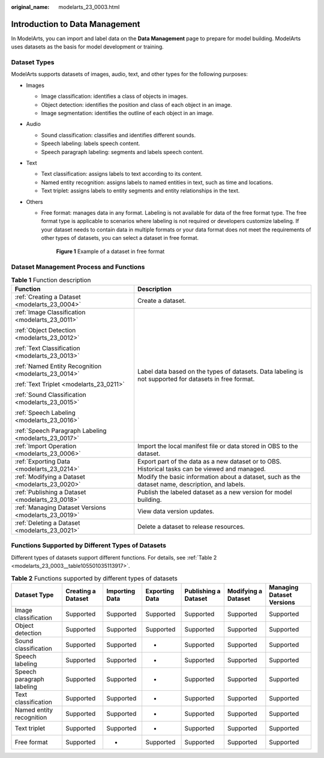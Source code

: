 :original_name: modelarts_23_0003.html

.. _modelarts_23_0003:

Introduction to Data Management
===============================

In ModelArts, you can import and label data on the **Data Management** page to prepare for model building. ModelArts uses datasets as the basis for model development or training.

.. _modelarts_23_0003__en-us_topic_0171496996_section51771731153811:

Dataset Types
-------------

ModelArts supports datasets of images, audio, text, and other types for the following purposes:

-  Images

   -  Image classification: identifies a class of objects in images.
   -  Object detection: identifies the position and class of each object in an image.
   -  Image segmentation: identifies the outline of each object in an image.

-  Audio

   -  Sound classification: classifies and identifies different sounds.
   -  Speech labeling: labels speech content.
   -  Speech paragraph labeling: segments and labels speech content.

-  Text

   -  Text classification: assigns labels to text according to its content.
   -  Named entity recognition: assigns labels to named entities in text, such as time and locations.
   -  Text triplet: assigns labels to entity segments and entity relationships in the text.

-  Others

   -  Free format: manages data in any format. Labeling is not available for data of the free format type. The free format type is applicable to scenarios where labeling is not required or developers customize labeling. If your dataset needs to contain data in multiple formats or your data format does not meet the requirements of other types of datasets, you can select a dataset in free format.

      .. _modelarts_23_0003__en-us_topic_0171496996_fig594265714140:

      .. figure:: /_static/images/en-us_image_0000001156920919.png
         :alt: **Figure 1** Example of a dataset in free format


         **Figure 1** Example of a dataset in free format

Dataset Management Process and Functions
----------------------------------------

.. table:: **Table 1** Function description

   +------------------------------------------------------+--------------------------------------------------------------------------------------------------------+
   | Function                                             | Description                                                                                            |
   +======================================================+========================================================================================================+
   | :ref:`Creating a Dataset <modelarts_23_0004>`        | Create a dataset.                                                                                      |
   +------------------------------------------------------+--------------------------------------------------------------------------------------------------------+
   | :ref:`Image Classification <modelarts_23_0011>`      | Label data based on the types of datasets. Data labeling is not supported for datasets in free format. |
   |                                                      |                                                                                                        |
   | :ref:`Object Detection <modelarts_23_0012>`          |                                                                                                        |
   |                                                      |                                                                                                        |
   | :ref:`Text Classification <modelarts_23_0013>`       |                                                                                                        |
   |                                                      |                                                                                                        |
   | :ref:`Named Entity Recognition <modelarts_23_0014>`  |                                                                                                        |
   |                                                      |                                                                                                        |
   | :ref:`Text Triplet <modelarts_23_0211>`              |                                                                                                        |
   |                                                      |                                                                                                        |
   | :ref:`Sound Classification <modelarts_23_0015>`      |                                                                                                        |
   |                                                      |                                                                                                        |
   | :ref:`Speech Labeling <modelarts_23_0016>`           |                                                                                                        |
   |                                                      |                                                                                                        |
   | :ref:`Speech Paragraph Labeling <modelarts_23_0017>` |                                                                                                        |
   +------------------------------------------------------+--------------------------------------------------------------------------------------------------------+
   | :ref:`Import Operation <modelarts_23_0006>`          | Import the local manifest file or data stored in OBS to the dataset.                                   |
   +------------------------------------------------------+--------------------------------------------------------------------------------------------------------+
   | :ref:`Exporting Data <modelarts_23_0214>`            | Export part of the data as a new dataset or to OBS. Historical tasks can be viewed and managed.        |
   +------------------------------------------------------+--------------------------------------------------------------------------------------------------------+
   | :ref:`Modifying a Dataset <modelarts_23_0020>`       | Modify the basic information about a dataset, such as the dataset name, description, and labels.       |
   +------------------------------------------------------+--------------------------------------------------------------------------------------------------------+
   | :ref:`Publishing a Dataset <modelarts_23_0018>`      | Publish the labeled dataset as a new version for model building.                                       |
   +------------------------------------------------------+--------------------------------------------------------------------------------------------------------+
   | :ref:`Managing Dataset Versions <modelarts_23_0019>` | View data version updates.                                                                             |
   +------------------------------------------------------+--------------------------------------------------------------------------------------------------------+
   | :ref:`Deleting a Dataset <modelarts_23_0021>`        | Delete a dataset to release resources.                                                                 |
   +------------------------------------------------------+--------------------------------------------------------------------------------------------------------+

Functions Supported by Different Types of Datasets
--------------------------------------------------

Different types of datasets support different functions. For details, see :ref:`Table 2 <modelarts_23_0003__table105501035113917>`.

.. _modelarts_23_0003__table105501035113917:

.. table:: **Table 2** Functions supported by different types of datasets

   +---------------------------+--------------------+----------------+----------------+----------------------+---------------------+---------------------------+
   | Dataset Type              | Creating a Dataset | Importing Data | Exporting Data | Publishing a Dataset | Modifying a Dataset | Managing Dataset Versions |
   +===========================+====================+================+================+======================+=====================+===========================+
   | Image classification      | Supported          | Supported      | Supported      | Supported            | Supported           | Supported                 |
   +---------------------------+--------------------+----------------+----------------+----------------------+---------------------+---------------------------+
   | Object detection          | Supported          | Supported      | Supported      | Supported            | Supported           | Supported                 |
   +---------------------------+--------------------+----------------+----------------+----------------------+---------------------+---------------------------+
   | Sound classification      | Supported          | Supported      | -              | Supported            | Supported           | Supported                 |
   +---------------------------+--------------------+----------------+----------------+----------------------+---------------------+---------------------------+
   | Speech labeling           | Supported          | Supported      | -              | Supported            | Supported           | Supported                 |
   +---------------------------+--------------------+----------------+----------------+----------------------+---------------------+---------------------------+
   | Speech paragraph labeling | Supported          | Supported      | -              | Supported            | Supported           | Supported                 |
   +---------------------------+--------------------+----------------+----------------+----------------------+---------------------+---------------------------+
   | Text classification       | Supported          | Supported      | -              | Supported            | Supported           | Supported                 |
   +---------------------------+--------------------+----------------+----------------+----------------------+---------------------+---------------------------+
   | Named entity recognition  | Supported          | Supported      | -              | Supported            | Supported           | Supported                 |
   +---------------------------+--------------------+----------------+----------------+----------------------+---------------------+---------------------------+
   | Text triplet              | Supported          | Supported      | -              | Supported            | Supported           | Supported                 |
   +---------------------------+--------------------+----------------+----------------+----------------------+---------------------+---------------------------+
   | Free format               | Supported          | -              | Supported      | Supported            | Supported           | Supported                 |
   +---------------------------+--------------------+----------------+----------------+----------------------+---------------------+---------------------------+
